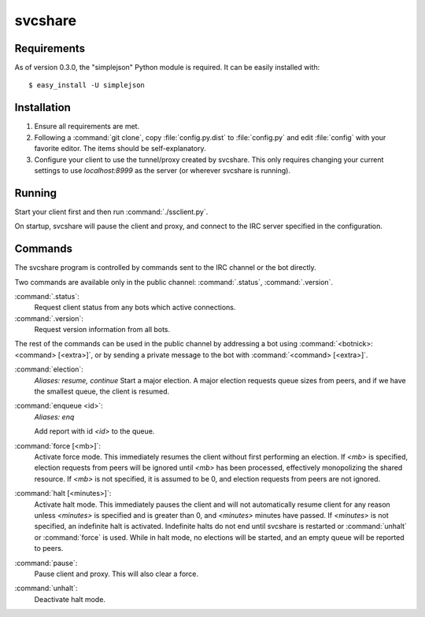 svcshare
========

Requirements
------------

As of version 0.3.0, the "simplejson" Python module is required. It can be
easily installed with::

  $ easy_install -U simplejson

Installation
------------

#. Ensure all requirements are met.

#. Following a :command:`git clone`, copy :file:`config.py.dist` to
   :file:`config.py` and edit :file:`config` with your favorite editor. The
   items should be self-explanatory.

#. Configure your client to use the tunnel/proxy created by svcshare. This
   only requires changing your current settings to use *localhost:8999* as the
   server (or wherever svcshare is running).

Running
-------

Start your client first and then run :command:`./ssclient.py`.

On startup, svcshare will pause the client and proxy, and connect to the IRC
server specified in the configuration.

Commands
--------

The svcshare program is controlled by commands sent to the IRC channel or the
bot directly.

Two commands are available only in the public channel: :command:`.status`,
:command:`.version`.

:command:`.status`:
  Request client status from any bots which active connections.

:command:`.version`:
  Request version information from all bots.

The rest of the commands can be used in the public channel by addressing a bot
using :command:`<botnick>: <command> [<extra>]`, or by sending a private
message to the bot with :command:`<command> [<extra>]`.

:command:`election`:
  *Aliases: resume, continue*
  Start a major election. A major election requests queue sizes from peers, and
  if we have the smallest queue, the client is resumed.

:command:`enqueue <id>`:
  *Aliases: enq*

  Add report with id *<id>* to the queue.

:command:`force [<mb>]`:
  Activate force mode. This immediately resumes the client without first
  performing an election. If *<mb>* is specified, election requests from peers
  will be ignored until *<mb>* has been processed, effectively monopolizing the
  shared resource. If *<mb>* is not specified, it is assumed to be 0, and
  election requests from peers are not ignored.

:command:`halt [<minutes>]`:
  Activate halt mode. This immediately pauses the client and will not
  automatically resume client for any reason unless *<minutes>* is specified
  and is greater than 0, and *<minutes>* minutes have passed. If *<minutes>* is
  not specified, an indefinite halt is activated. Indefinite halts do not end
  until svcshare is restarted or :command:`unhalt` or :command:`force` is used.
  While in halt mode, no elections will be started, and an empty queue will be
  reported to peers.

:command:`pause`:
  Pause client and proxy. This will also clear a force.

:command:`unhalt`:
  Deactivate halt mode.
